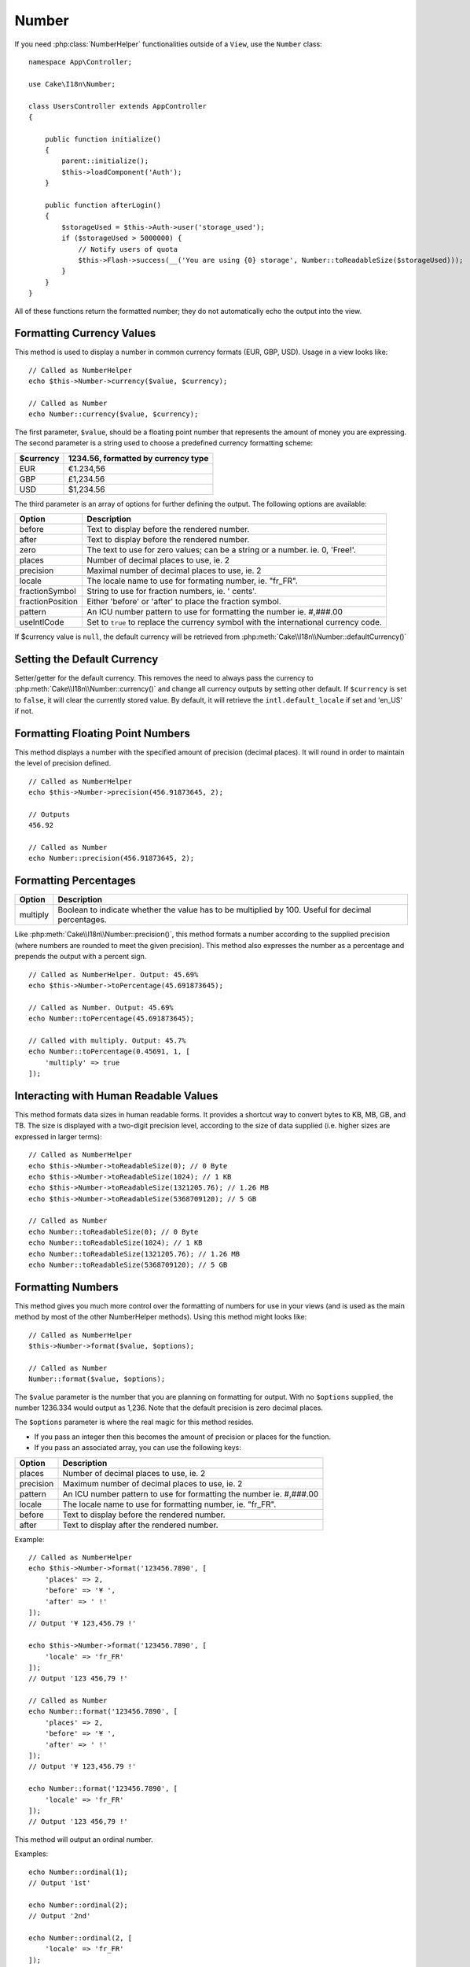 Number
######

.. php:namespace:: Cake\I18n

.. php:class:: Number

If you need :php:class:`NumberHelper` functionalities outside of a ``View``,
use the ``Number`` class::

    namespace App\Controller;

    use Cake\I18n\Number;

    class UsersController extends AppController
    {

        public function initialize()
        {
            parent::initialize();
            $this->loadComponent('Auth');
        }

        public function afterLogin()
        {
            $storageUsed = $this->Auth->user('storage_used');
            if ($storageUsed > 5000000) {
                // Notify users of quota
                $this->Flash->success(__('You are using {0} storage', Number::toReadableSize($storageUsed)));
            }
        }
    }

.. start-cakenumber

All of these functions return the formatted number; they do not
automatically echo the output into the view.

Formatting Currency Values
==========================

.. php:method:: currency(mixed $value, string $currency = null, array $options = [])

This method is used to display a number in common currency formats
(EUR, GBP, USD). Usage in a view looks like::

    // Called as NumberHelper
    echo $this->Number->currency($value, $currency);

    // Called as Number
    echo Number::currency($value, $currency);

The first parameter, ``$value``, should be a floating point number
that represents the amount of money you are expressing. The second
parameter is a string used to choose a predefined currency formatting
scheme:

+---------------------+----------------------------------------------------+
| $currency           | 1234.56, formatted by currency type                |
+=====================+====================================================+
| EUR                 | €1.234,56                                          |
+---------------------+----------------------------------------------------+
| GBP                 | £1,234.56                                          |
+---------------------+----------------------------------------------------+
| USD                 | $1,234.56                                          |
+---------------------+----------------------------------------------------+

The third parameter is an array of options for further defining the
output. The following options are available:

+---------------------+----------------------------------------------------+
| Option              | Description                                        |
+=====================+====================================================+
| before              | Text to display before the rendered number.        |
+---------------------+----------------------------------------------------+
| after               | Text to display before the rendered number.        |
+---------------------+----------------------------------------------------+
| zero                | The text to use for zero values; can be a string   |
|                     | or a number. ie. 0, 'Free!'.                       |
+---------------------+----------------------------------------------------+
| places              | Number of decimal places to use, ie. 2             |
+---------------------+----------------------------------------------------+
| precision           | Maximal number of decimal places to use, ie. 2     |
+---------------------+----------------------------------------------------+
| locale              | The locale name to use for formating number,       |
|                     | ie. "fr_FR".                                       |
+---------------------+----------------------------------------------------+
| fractionSymbol      | String to use for fraction numbers, ie. ' cents'.  |
+---------------------+----------------------------------------------------+
| fractionPosition    | Either 'before' or 'after' to place the fraction   |
|                     | symbol.                                            |
+---------------------+----------------------------------------------------+
| pattern             | An ICU number pattern to use for formatting the    |
|                     | number ie. #,###.00                                |
+---------------------+----------------------------------------------------+
| useIntlCode         | Set to ``true`` to replace the currency symbol     |
|                     | with the international currency code.              |
+---------------------+----------------------------------------------------+

If $currency value is ``null``, the default currency will be retrieved from
:php:meth:`Cake\\I18n\\Number::defaultCurrency()`


Setting the Default Currency
============================

.. php:method:: defaultCurrency($currency)

Setter/getter for the default currency. This removes the need to always pass the
currency to :php:meth:`Cake\\I18n\\Number::currency()` and change all
currency outputs by setting other default. If ``$currency`` is set to ``false``,
it will clear the currently stored value. By default, it will retrieve the
``intl.default_locale`` if set and 'en_US' if not.

Formatting Floating Point Numbers
=================================

.. php:method:: precision(float $value, int $precision = 3, array $options = [])

This method displays a number with the specified amount of
precision (decimal places). It will round in order to maintain the
level of precision defined. ::

    // Called as NumberHelper
    echo $this->Number->precision(456.91873645, 2);

    // Outputs
    456.92

    // Called as Number
    echo Number::precision(456.91873645, 2);


Formatting Percentages
======================

.. php:method:: toPercentage(mixed $value, int $precision = 2, array $options = [])

+---------------------+----------------------------------------------------+
| Option              | Description                                        |
+=====================+====================================================+
| multiply            | Boolean to indicate whether the value has to be    |
|                     | multiplied by 100. Useful for decimal percentages. |
+---------------------+----------------------------------------------------+

Like :php:meth:`Cake\\I18n\\Number::precision()`, this method formats a number
according to the supplied precision (where numbers are rounded to meet the
given precision). This method also expresses the number as a percentage
and prepends the output with a percent sign. ::

    // Called as NumberHelper. Output: 45.69%
    echo $this->Number->toPercentage(45.691873645);

    // Called as Number. Output: 45.69%
    echo Number::toPercentage(45.691873645);

    // Called with multiply. Output: 45.7%
    echo Number::toPercentage(0.45691, 1, [
        'multiply' => true
    ]);


Interacting with Human Readable Values
======================================

.. php:method:: toReadableSize(string $size)

This method formats data sizes in human readable forms. It provides
a shortcut way to convert bytes to KB, MB, GB, and TB. The size is
displayed with a two-digit precision level, according to the size
of data supplied (i.e. higher sizes are expressed in larger
terms)::

    // Called as NumberHelper
    echo $this->Number->toReadableSize(0); // 0 Byte
    echo $this->Number->toReadableSize(1024); // 1 KB
    echo $this->Number->toReadableSize(1321205.76); // 1.26 MB
    echo $this->Number->toReadableSize(5368709120); // 5 GB

    // Called as Number
    echo Number::toReadableSize(0); // 0 Byte
    echo Number::toReadableSize(1024); // 1 KB
    echo Number::toReadableSize(1321205.76); // 1.26 MB
    echo Number::toReadableSize(5368709120); // 5 GB

Formatting Numbers
==================

.. php:method:: format(mixed $value, array $options = [])

This method gives you much more control over the formatting of
numbers for use in your views (and is used as the main method by
most of the other NumberHelper methods). Using this method might
looks like::

    // Called as NumberHelper
    $this->Number->format($value, $options);

    // Called as Number
    Number::format($value, $options);

The ``$value`` parameter is the number that you are planning on
formatting for output. With no ``$options`` supplied, the number
1236.334 would output as 1,236. Note that the default precision is
zero decimal places.

The ``$options`` parameter is where the real magic for this method
resides.

-  If you pass an integer then this becomes the amount of precision
   or places for the function.
-  If you pass an associated array, you can use the following keys:

+---------------------+----------------------------------------------------+
| Option              | Description                                        |
+=====================+====================================================+
| places              | Number of decimal places to use, ie. 2             |
+---------------------+----------------------------------------------------+
| precision           | Maximum number of decimal places to use, ie. 2     |
+---------------------+----------------------------------------------------+
| pattern             | An ICU number pattern to use for formatting the    |
|                     | number ie. #,###.00                                |
+---------------------+----------------------------------------------------+
| locale              | The locale name to use for formatting number,      |
|                     | ie. "fr_FR".                                       |
+---------------------+----------------------------------------------------+
| before              | Text to display before the rendered number.        |
+---------------------+----------------------------------------------------+
| after               | Text to display after the rendered number.         |
+---------------------+----------------------------------------------------+

Example::

    // Called as NumberHelper
    echo $this->Number->format('123456.7890', [
        'places' => 2,
        'before' => '¥ ',
        'after' => ' !'
    ]);
    // Output '¥ 123,456.79 !'

    echo $this->Number->format('123456.7890', [
        'locale' => 'fr_FR'
    ]);
    // Output '123 456,79 !'

    // Called as Number
    echo Number::format('123456.7890', [
        'places' => 2,
        'before' => '¥ ',
        'after' => ' !'
    ]);
    // Output '¥ 123,456.79 !'

    echo Number::format('123456.7890', [
        'locale' => 'fr_FR'
    ]);
    // Output '123 456,79 !'

.. php:method:: ordinal(mixed $value, array $options = [])

This method will output an ordinal number.

Examples::

    echo Number::ordinal(1);
    // Output '1st'

    echo Number::ordinal(2);
    // Output '2nd'

    echo Number::ordinal(2, [
        'locale' => 'fr_FR'
    ]);
    // Output '2e'

    echo Number::ordinal(410);
    // Output '410th'

Format Differences
==================

.. php:method:: formatDelta(mixed $value, array $options = [])

This method displays differences in value as a signed number::

    // Called as NumberHelper
    $this->Number->formatDelta($value, $options);

    // Called as Number
    Number::formatDelta($value, $options);

The ``$value`` parameter is the number that you are planning on
formatting for output. With no ``$options`` supplied, the number
1236.334 would output as 1,236. Note that the default precision is
zero decimal places.

The ``$options`` parameter takes the same keys as :php:meth:`Number::format()` itself:

+---------------------+----------------------------------------------------+
| Option              | Description                                        |
+=====================+====================================================+
| places              | Number of decimal places to use, ie. 2             |
+---------------------+----------------------------------------------------+
| precision           | Maximum number of decimal places to use, ie. 2     |
+---------------------+----------------------------------------------------+
| locale              | The locale name to use for formatting number,      |
|                     | ie. "fr_FR".                                       |
+---------------------+----------------------------------------------------+
| before              | Text to display before the rendered number.        |
+---------------------+----------------------------------------------------+
| after               | Text to display after the rendered number.         |
+---------------------+----------------------------------------------------+

Example::

    // Called as NumberHelper
    echo $this->Number->formatDelta('123456.7890', [
        'places' => 2,
        'before' => '[',
        'after' => ']'
    ]);
    // Output '[+123,456.79]'

    // Called as Number
    echo Number::formatDelta('123456.7890', [
        'places' => 2,
        'before' => '[',
        'after' => ']'
    ]);
    // Output '[+123,456.79]'

.. end-cakenumber

Configure formatters
====================

.. php:method:: config(string $locale, int $type = NumberFormatter::DECIMAL, array $options = [])

This method allows you to configure formatter defaults which persist across calls
to various methods.

Example::

    Number::config('en_IN', \NumberFormatter::CURRENCY, [
        'pattern' => '#,##,##0'
    ]);

.. meta::
    :title lang=en: NumberHelper
    :description lang=en: The Number Helper contains convenience methods that enable display numbers in common formats in your views.
    :keywords lang=en: number helper,currency,number format,number precision,format file size,format numbers
